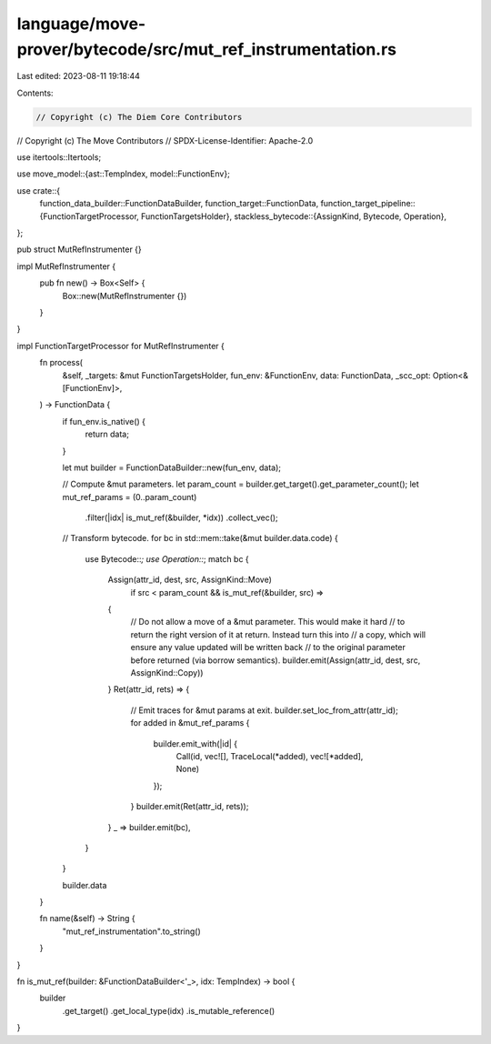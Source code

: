 language/move-prover/bytecode/src/mut_ref_instrumentation.rs
============================================================

Last edited: 2023-08-11 19:18:44

Contents:

.. code-block:: rs

    // Copyright (c) The Diem Core Contributors
// Copyright (c) The Move Contributors
// SPDX-License-Identifier: Apache-2.0

use itertools::Itertools;

use move_model::{ast::TempIndex, model::FunctionEnv};

use crate::{
    function_data_builder::FunctionDataBuilder,
    function_target::FunctionData,
    function_target_pipeline::{FunctionTargetProcessor, FunctionTargetsHolder},
    stackless_bytecode::{AssignKind, Bytecode, Operation},
};

pub struct MutRefInstrumenter {}

impl MutRefInstrumenter {
    pub fn new() -> Box<Self> {
        Box::new(MutRefInstrumenter {})
    }
}

impl FunctionTargetProcessor for MutRefInstrumenter {
    fn process(
        &self,
        _targets: &mut FunctionTargetsHolder,
        fun_env: &FunctionEnv,
        data: FunctionData,
        _scc_opt: Option<&[FunctionEnv]>,
    ) -> FunctionData {
        if fun_env.is_native() {
            return data;
        }

        let mut builder = FunctionDataBuilder::new(fun_env, data);

        // Compute &mut parameters.
        let param_count = builder.get_target().get_parameter_count();
        let mut_ref_params = (0..param_count)
            .filter(|idx| is_mut_ref(&builder, *idx))
            .collect_vec();

        // Transform bytecode.
        for bc in std::mem::take(&mut builder.data.code) {
            use Bytecode::*;
            use Operation::*;
            match bc {
                Assign(attr_id, dest, src, AssignKind::Move)
                    if src < param_count && is_mut_ref(&builder, src) =>
                {
                    // Do not allow a move of a &mut parameter. This would make it hard
                    // to return the right version of it at return. Instead turn this into
                    // a copy, which will ensure any value updated will be written back
                    // to the original parameter before returned (via borrow semantics).
                    builder.emit(Assign(attr_id, dest, src, AssignKind::Copy))
                }
                Ret(attr_id, rets) => {
                    // Emit traces for &mut params at exit.
                    builder.set_loc_from_attr(attr_id);
                    for added in &mut_ref_params {
                        builder.emit_with(|id| {
                            Call(id, vec![], TraceLocal(*added), vec![*added], None)
                        });
                    }
                    builder.emit(Ret(attr_id, rets));
                }
                _ => builder.emit(bc),
            }
        }

        builder.data
    }

    fn name(&self) -> String {
        "mut_ref_instrumentation".to_string()
    }
}

fn is_mut_ref(builder: &FunctionDataBuilder<'_>, idx: TempIndex) -> bool {
    builder
        .get_target()
        .get_local_type(idx)
        .is_mutable_reference()
}



